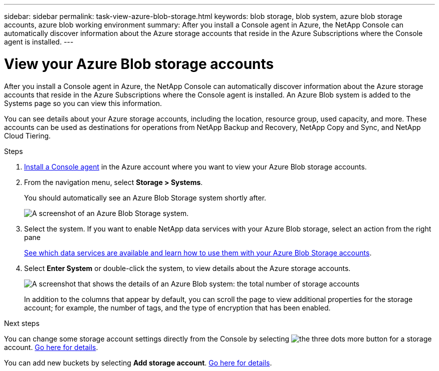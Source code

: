---
sidebar: sidebar
permalink: task-view-azure-blob-storage.html
keywords: blob storage, blob system, azure blob storage accounts, azure blob working environment
summary: After you install a Console agent in Azure, the NetApp Console can automatically discover information about the Azure storage accounts that reside in the Azure Subscriptions where the Console agent is installed.
---

= View your Azure Blob storage accounts
:hardbreaks:
:nofooter:
:icons: font
:linkattrs:
:imagesdir: ./media/

[.lead]
After you install a Console agent in Azure, the NetApp Console can automatically discover information about the Azure storage accounts that reside in the Azure Subscriptions where the Console agent is installed. An Azure Blob system is added to the Systems page so you can view this information.

You can see details about your Azure storage accounts, including the location, resource group, used capacity, and more. These accounts can be used as destinations for operations from NetApp Backup and Recovery, NetApp Copy and Sync, and NetApp Cloud Tiering. 

.Steps

. https://docs.netapp.com/us-en/console-setup-admin/task-quick-start-connector-azure.html[Install a Console agent^] in the Azure account where you want to view your Azure Blob storage accounts.

. From the navigation menu, select *Storage > Systems*.
+
You should automatically see an Azure Blob Storage system shortly after.
+
image:screenshot-azure-blob-we.png[A screenshot of an Azure Blob Storage system.]

. Select the system. If you want to enable NetApp data services with your Azure Blob storage, select an action from the right pane
+
link:task-blob-enable-data-services.html[See which data services are available and learn how to use them with your Azure Blob Storage accounts].

. Select *Enter System* or double-click the system, to view details about the Azure storage accounts.
+
image:screenshot-azure-blob-details.png[A screenshot that shows the details of an Azure Blob system: the total number of storage accounts, total number of locations, resource groups, total capacity, and more.]
+
In addition to the columns that appear by default, you can scroll the page to view additional properties for the storage account; for example, the number of tags, and the type of encryption that has been enabled.

.Next steps

You can change some storage account settings directly from the Console by selecting image:button-horizontal-more.gif[the three dots more button] for a storage account. link:task-change-blob-storage-settings.html[Go here for details].

You can add new buckets by selecting *Add storage account*. link:task-add-blob-storage.html[Go here for details].